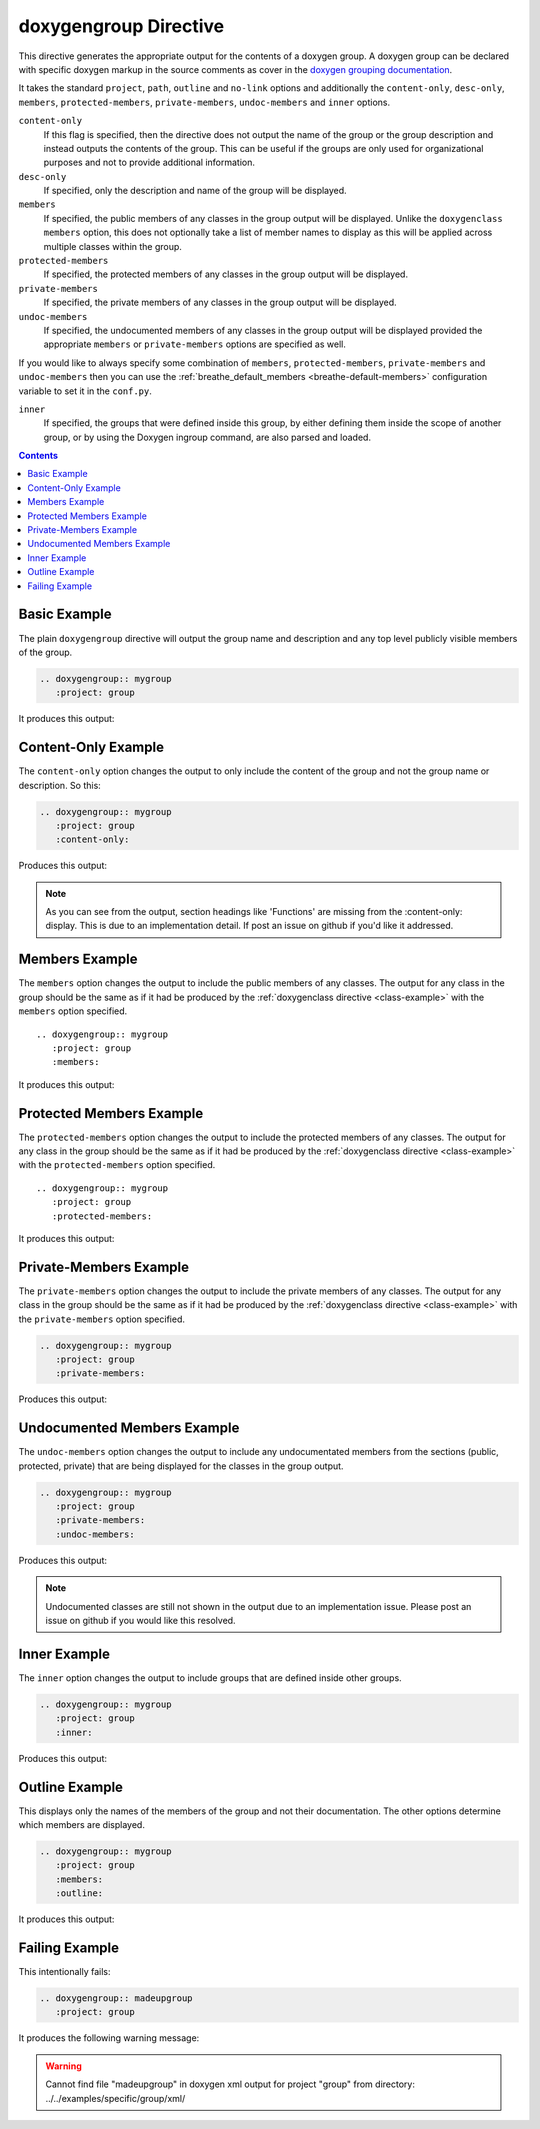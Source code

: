 
.. _group-example:

doxygengroup Directive
======================

This directive generates the appropriate output for the contents of a doxygen
group. A doxygen group can be declared with specific doxygen markup in the
source comments as cover in the `doxygen grouping documentation`_.

It takes the standard ``project``, ``path``, ``outline`` and ``no-link`` options
and additionally the ``content-only``, ``desc-only``, ``members``,
``protected-members``, ``private-members``, ``undoc-members`` and ``inner``
options.

``content-only``
   If this flag is specified, then the directive does not output the name of the
   group or the group description and instead outputs the contents of the group.
   This can be useful if the groups are only used for organizational purposes
   and not to provide additional information.

``desc-only``
   If specified, only the description and name of the group will be
   displayed.

``members``
   If specified, the public members of any classes in the group output will be
   displayed. Unlike the ``doxygenclass`` ``members`` option, this does not
   optionally take a list of member names to display as this will be applied
   across multiple classes within the group.

``protected-members``
   If specified, the protected members of any classes in the group output will
   be displayed.

``private-members``
   If specified, the private members of any classes in the group output will be
   displayed.

``undoc-members``
   If specified, the undocumented members of any classes in the group output
   will be displayed provided the appropriate ``members`` or ``private-members``
   options are specified as well.

If you would like to always specify some combination of ``members``,
``protected-members``, ``private-members`` and ``undoc-members`` then you can
use the :ref:`breathe_default_members <breathe-default-members>` configuration
variable to set it in the ``conf.py``.

``inner``
   If specified, the groups that were defined inside this group, by either
   defining them inside the scope of another group, or by using the Doxygen
   \ingroup command, are also parsed and loaded.

.. _doxygen grouping documentation: https://www.doxygen.nl/manual/grouping.html

.. contents::


Basic Example
-------------

.. cpp:namespace:: @ex_group_basic

The plain ``doxygengroup`` directive will output the group name and description
and any top level publicly visible members of the group.

.. code-block:: rst

   .. doxygengroup:: mygroup
      :project: group

It produces this output:

.. doxygengroup:: mygroup
   :project: group

Content-Only Example
--------------------

.. cpp:namespace:: @ex_group_content_only

The ``content-only`` option changes the output to only include the content of
the group and not the group name or description. So this:

.. code-block:: rst

   .. doxygengroup:: mygroup
      :project: group
      :content-only:

Produces this output:

.. doxygengroup:: mygroup
   :project: group
   :content-only:
   :no-link:

.. note::

   As you can see from the output, section headings like 'Functions' are missing
   from the :content-only: display. This is due to an implementation detail. If
   post an issue on github if you'd like it addressed.


Members Example
---------------

.. cpp:namespace:: @ex_group_members

The ``members`` option changes the output to include the public members of any
classes. The output for any class in the group should be the same as if it had
be produced by the :ref:`doxygenclass directive <class-example>` with the
``members`` option specified.

::

   .. doxygengroup:: mygroup
      :project: group
      :members:

It produces this output:

.. doxygengroup:: mygroup
   :project: group
   :members:
   :no-link:

Protected Members Example
-------------------------

.. cpp:namespace:: @ex_group_members_protected

The ``protected-members`` option changes the output to include the protected
members of any classes. The output for any class in the group should be the same
as if it had be produced by the :ref:`doxygenclass directive <class-example>`
with the ``protected-members`` option specified.

::

   .. doxygengroup:: mygroup
      :project: group
      :protected-members:

It produces this output:

.. doxygengroup:: mygroup
   :project: group
   :protected-members:
   :no-link:

Private-Members Example
-----------------------

.. cpp:namespace:: @ex_group_members_private

The ``private-members`` option changes the output to include the private members
of any classes. The output for any class in the group should be the same as if
it had be produced by the :ref:`doxygenclass directive <class-example>` with the
``private-members`` option specified.

.. code-block:: rst

   .. doxygengroup:: mygroup
      :project: group
      :private-members:

Produces this output:

.. doxygengroup:: mygroup
   :project: group
   :private-members:
   :no-link:

Undocumented Members Example
----------------------------

.. cpp:namespace:: @ex_group_members_undocumented

The ``undoc-members`` option changes the output to include any undocumentated
members from the sections (public, protected, private) that are being displayed
for the classes in the group output.

.. code-block:: rst

   .. doxygengroup:: mygroup
      :project: group
      :private-members:
      :undoc-members:

Produces this output:

.. doxygengroup:: mygroup
   :project: group
   :private-members:
   :undoc-members:
   :no-link:

.. note::

   Undocumented classes are still not shown in the output due to an implementation
   issue. Please post an issue on github if you would like this resolved.


Inner Example
-------------

.. cpp:namespace:: @ex_group_inner

The ``inner`` option changes the output to include groups that are defined
inside other groups.

.. code-block:: rst

   .. doxygengroup:: mygroup
      :project: group
      :inner:

Produces this output:

.. doxygengroup:: mygroup
   :project: group
   :inner:
   :no-link:

Outline Example
---------------

.. cpp:namespace:: @ex_group_outline

This displays only the names of the members of the group and not their
documentation. The other options determine which members are displayed.

.. code-block:: rst

   .. doxygengroup:: mygroup
      :project: group
      :members:
      :outline:

It produces this output:

.. doxygengroup:: mygroup
   :project: group
   :members:
   :outline:
   :no-link:

Failing Example
---------------

.. cpp:namespace:: @ex_group_failing

This intentionally fails:

.. code-block:: rst

   .. doxygengroup:: madeupgroup
      :project: group

It produces the following warning message:

.. warning:: Cannot find file "madeupgroup" in doxygen xml output for project
             "group" from directory: ../../examples/specific/group/xml/
